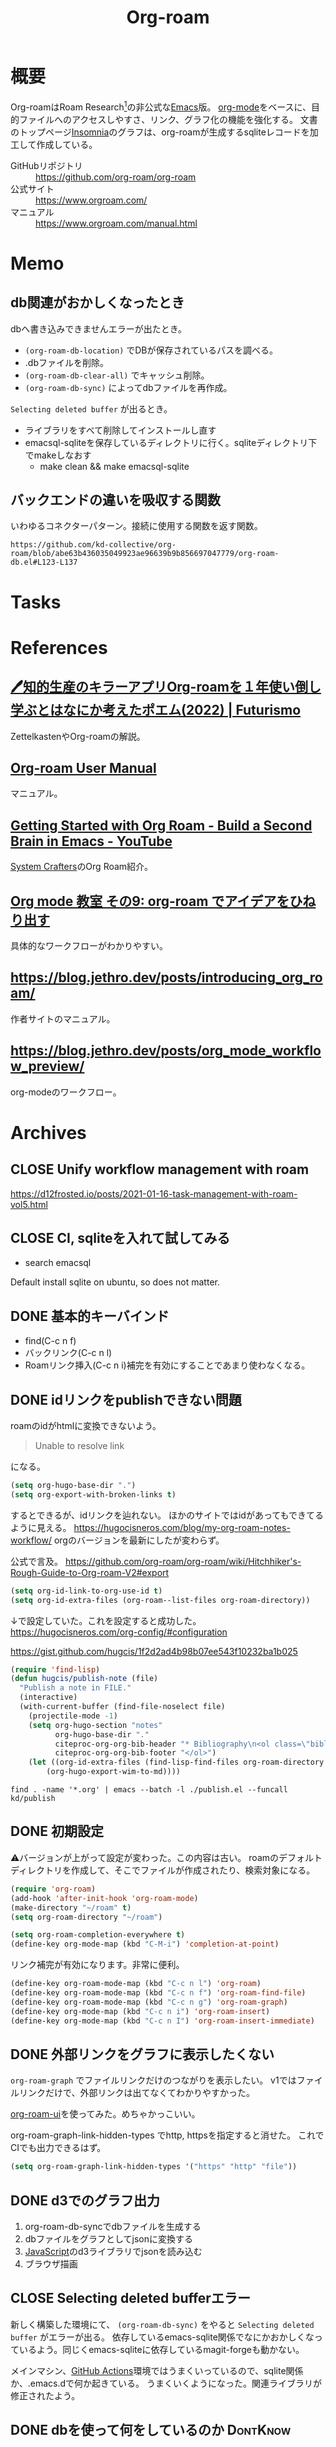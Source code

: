 :PROPERTIES:
:ID:       815a2c31-7ddb-40ad-bae0-f84e1cfd8de1
:header-args+: :wrap
:mtime:    20241102180355 20241028101410
:ctime:    20210508233810
:END:
#+title: Org-roam

* 概要
Org-roamはRoam Research[fn:1]の非公式な[[id:1ad8c3d5-97ba-4905-be11-e6f2626127ad][Emacs]]版。
[[id:7e85e3f3-a6b9-447e-9826-307a3618dac8][org-mode]]をベースに、目的ファイルへのアクセスしやすさ、リンク、グラフ化の機能を強化する。
文書のトップページ[[id:2709c815-cd38-4679-86e8-ff2d3b8817e4][Insomnia]]のグラフは、org-roamが生成するsqliteレコードを加工して作成している。

- GitHubリポジトリ :: https://github.com/org-roam/org-roam
- 公式サイト :: https://www.orgroam.com/
- マニュアル :: https://www.orgroam.com/manual.html
* Memo
** db関連がおかしくなったとき
dbへ書き込みできませんエラーが出たとき。

- ~(org-roam-db-location)~ でDBが保存されているパスを調べる。
- .dbファイルを削除。
- ~(org-roam-db-clear-all)~ でキャッシュ削除。
- ~(org-roam-db-sync)~ によってdbファイルを再作成。

~Selecting deleted buffer~ が出るとき。

- ライブラリをすべて削除してインストールし直す
- emacsql-sqliteを保存しているディレクトリに行く。sqliteディレクトリ下でmakeしなおす
  - make clean && make emacsql-sqlite
** バックエンドの違いを吸収する関数
いわゆるコネクターパターン。接続に使用する関数を返す関数。

#+begin_src git-permalink
https://github.com/kd-collective/org-roam/blob/abe63b436035049923ae96639b9b856697047779/org-roam-db.el#L123-L137
#+end_src

#+RESULTS:
#+begin_results emacs-lisp
(defun org-roam-db--conn-fn ()
  "Return the function for creating the database connection."
  (cl-case org-roam-database-connector
    (sqlite
     (progn
       (require 'emacsql-sqlite)
       #'emacsql-sqlite))
    (libsqlite3
     (progn
       (require 'emacsql-libsqlite3)
       #'emacsql-libsqlite3))
    (sqlite3
     (progn
       (require 'emacsql-sqlite3)
       #'emacsql-sqlite3))))
#+end_results
* Tasks
* References
** [[https://futurismo.biz/using-org-roam-one-year-2022/][🖊知的生産のキラーアプリOrg-roamを１年使い倒し学ぶとはなにか考えたポエム(2022) | Futurismo]]
:LOGBOOK:
CLOCK: [2023-10-08 Sun 20:17]--[2023-10-08 Sun 20:42] =>  0:25
:END:
ZettelkastenやOrg-roamの解説。
** [[https://www.orgroam.com/manual.html][Org-roam User Manual]]
マニュアル。
** [[https://www.youtube.com/watch?v=AyhPmypHDEw][Getting Started with Org Roam - Build a Second Brain in Emacs - YouTube]]
[[id:fa497359-ae3f-494a-b24a-9822eefe67ad][System Crafters]]のOrg Roam紹介。
** [[https://www.mhatta.org/wp/2021/02/20/org-mode-101-9/#org125e180][Org mode 教室 その9: org-roam でアイデアをひねり出す]]
具体的なワークフローがわかりやすい。
** https://blog.jethro.dev/posts/introducing_org_roam/
作者サイトのマニュアル。
** https://blog.jethro.dev/posts/org_mode_workflow_preview/
org-modeのワークフロー。
* Archives
** CLOSE Unify workflow management with roam
CLOSED: [2021-09-04 Sat 12:42]
https://d12frosted.io/posts/2021-01-16-task-management-with-roam-vol5.html
** CLOSE CI, sqliteを入れて試してみる
CLOSED: [2021-09-04 Sat 12:07]
- search emacsql
Default install sqlite on ubuntu, so does not matter.
** DONE 基本的キーバインド
CLOSED: [2021-08-29 Sun 21:18]
 - find(C-c n f)
 - バックリンク(C-c n l)
 - Roamリンク挿入(C-c n i)補完を有効にすることであまり使わなくなる。
** DONE idリンクをpublishできない問題
CLOSED: [2021-08-29 Sun 19:53]
roamのidがhtmlに変換できないよう。
#+begin_quote
Unable to resolve link
#+end_quote
になる。

#+begin_src emacs-lisp
  (setq org-hugo-base-dir ".")
  (setq org-export-with-broken-links t)
#+end_src
するとできるが、idリンクを辿れない。
ほかのサイトではidがあってもできてるように見える。
https://hugocisneros.com/blog/my-org-roam-notes-workflow/
orgのバージョンを最新にしたが変わらず。

公式で言及。
https://github.com/org-roam/org-roam/wiki/Hitchhiker's-Rough-Guide-to-Org-roam-V2#export

#+begin_src emacs-lisp
(setq org-id-link-to-org-use-id t)
(setq org-id-extra-files (org-roam--list-files org-roam-directory))
#+end_src
↓で設定していた。これを設定すると成功した。
https://hugocisneros.com/org-config/#configuration

https://gist.github.com/hugcis/1f2d2ad4b98b07ee543f10232ba1b025
#+begin_src emacs-lisp
  (require 'find-lisp)
  (defun hugcis/publish-note (file)
    "Publish a note in FILE."
    (interactive)
    (with-current-buffer (find-file-noselect file)
      (projectile-mode -1)
      (setq org-hugo-section "notes"
            org-hugo-base-dir "."
            citeproc-org-org-bib-header "* Bibliography\n<ol class=\"biblio-list\">"
            citeproc-org-org-bib-footer "</ol>")
      (let ((org-id-extra-files (find-lisp-find-files org-roam-directory "\.org$")))
          (org-hugo-export-wim-to-md))))
#+end_src

#+begin_src shell
  find . -name '*.org' | emacs --batch -l ./publish.el --funcall kd/publish
#+end_src
** DONE 初期設定
CLOSED: [2021-08-29 Sun 21:17]
⚠バージョンが上がって設定が変わった。この内容は古い。
roamのデフォルトディレクトリを作成して、そこでファイルが作成されたり、検索対象になる。

#+begin_src emacs-lisp
  (require 'org-roam)
  (add-hook 'after-init-hook 'org-roam-mode)
  (make-directory "~/roam" t)
  (setq org-roam-directory "~/roam")
#+end_src

#+begin_src emacs-lisp
  (setq org-roam-completion-everywhere t)
  (define-key org-mode-map (kbd "C-M-i") 'completion-at-point)
#+end_src
リンク補完が有効になります。非常に便利。

#+begin_src emacs-lisp
  (define-key org-roam-mode-map (kbd "C-c n l") 'org-roam)
  (define-key org-roam-mode-map (kbd "C-c n f") 'org-roam-find-file)
  (define-key org-roam-mode-map (kbd "C-c n g") 'org-roam-graph)
  (define-key org-mode-map (kbd "C-c n i") 'org-roam-insert)
  (define-key org-mode-map (kbd "C-c n I") 'org-roam-insert-immediate)
#+end_src
** DONE 外部リンクをグラフに表示したくない
CLOSED: [2021-09-02 Thu 10:30]

~org-roam-graph~ でファイルリンクだけのつながりを表示したい。
v1ではファイルリンクだけで、外部リンクは出てなくてわかりやすかった。

[[https://github.com/org-roam/org-roam-ui][org-roam-ui]]を使ってみた。めちゃかっこいい。

org-roam-graph-link-hidden-types でhttp, httpsを指定すると消せた。
これでCIでも出力できるはず。
#+begin_src emacs-lisp
(setq org-roam-graph-link-hidden-types '("https" "http" "file"))
#+end_src
** DONE d3でのグラフ出力
CLOSED: [2021-12-25 Sat 16:36]
:LOGBOOK:
CLOCK: [2021-12-25 Sat 15:34]--[2021-12-25 Sat 16:36] =>  1:02
:END:

1. org-roam-db-syncでdbファイルを生成する
2. dbファイルをグラフとしてjsonに変換する
3. [[id:a6980e15-ecee-466e-9ea7-2c0210243c0d][JavaScript]]のd3ライブラリでjsonを読み込む
4. ブラウザ描画
** CLOSE Selecting deleted bufferエラー
CLOSED: [2022-05-15 Sun 19:05]
新しく構築した環境にて、 ~(org-roam-db-sync)~ をやると ~Selecting deleted buffer~ がエラーが出る。
依存しているemacs-sqlite関係でなにかおかしくなっているよう。同じくemacs-sqliteに依存しているmagit-forgeも動かない。

メインマシン、[[id:2d35ac9e-554a-4142-bba7-3c614cbfe4c4][GitHub Actions]]環境ではうまくいっているので、sqlite関係か、.emacs.dで何か起きている。
うまくいくようになった。関連ライブラリが修正されたよう。
** DONE dbを使って何をしているのか                               :DontKnow:
CLOSED: [2022-08-12 Fri 22:13]
:LOGBOOK:
CLOCK: [2022-08-12 Fri 21:32]--[2022-08-12 Fri 21:57] =>  0:25
CLOCK: [2022-08-12 Fri 20:56]--[2022-08-12 Fri 21:21] =>  0:25
CLOCK: [2022-08-12 Fri 20:25]--[2022-08-12 Fri 20:50] =>  0:25
CLOCK: [2022-08-12 Fri 11:00]--[2022-08-12 Fri 11:25] =>  0:25
CLOCK: [2022-08-12 Fri 10:27]--[2022-08-12 Fri 10:52] =>  0:25
CLOCK: [2022-08-11 Thu 22:33]--[2022-08-11 Thu 22:58] =>  0:25
CLOCK: [2022-08-11 Thu 16:50]--[2022-08-11 Thu 17:53] =>  1:03
CLOCK: [2022-08-11 Thu 16:01]--[2022-08-11 Thu 16:26] =>  0:25
CLOCK: [2022-08-11 Thu 15:11]--[2022-08-11 Thu 15:36] =>  0:25
CLOCK: [2022-08-11 Thu 14:39]--[2022-08-11 Thu 15:04] =>  0:25
CLOCK: [2022-08-11 Thu 14:12]--[2022-08-11 Thu 14:37] =>  0:25
:END:
デフォルトではsqliteを利用しているのは知っているが、実際何をしているのだろうか。結論: ファイルの変更をdbに同期し、再利用しやすいようにしている。

まずorg-roam-db.elを見てみる。

#+caption: Database APIの箇所に、クエリを実行する関数がある。削除関数...dbのバイナリファイルを見て、存在していればテーブルを消す
#+begin_src git-permalink
https://github.com/kd-collective/org-roam/blob/abe63b436035049923ae96639b9b856697047779/org-roam-db.el#L279-L288
#+end_src

#+RESULTS:
#+begin_results emacs-lisp
;;; Database API
;;;; Clearing
(defun org-roam-db-clear-all ()
  "Clears all entries in the Org-roam cache."
  (interactive)
  (when (file-exists-p org-roam-db-location)
    (dolist (table (mapcar #'car org-roam-db--table-schemata))
      (org-roam-db-query `[:delete :from ,table]))))

(defun org-roam-db-clear-file (&optional file)
#+end_results

#+caption: ファイル情報をinsertする。syncしたときに呼び出す
#+begin_src git-permalink
https://github.com/kd-collective/org-roam/blob/abe63b436035049923ae96639b9b856697047779/org-roam-db.el#L309-L323
#+end_src

#+RESULTS:
#+begin_results emacs-lisp
(defun org-roam-db-insert-file ()
  "Update the files table for the current buffer.
If UPDATE-P is non-nil, first remove the file in the database."
  (let* ((file (buffer-file-name))
         (file-title (org-roam-db--file-title))
         (attr (file-attributes file))
         (atime (file-attribute-access-time attr))
         (mtime (file-attribute-modification-time attr))
         (hash (org-roam-db--file-hash)))
    (org-roam-db-query
     [:insert :into files
      :values $v1]
     (list (vector file file-title hash atime mtime)))))

(defun org-roam-db-get-scheduled-time ()
#+end_results

org-roam-db-insert-fileが呼ばれることによって、orgファイルの追加をdbと同期する。こういった感じで1ファイルの追加、削除、変更に対応する同期関数がある。

↑のみでは1ファイルのみなので、org-roamファイル全体に大して同期をかける関数がある。org-roam-db-sync。変更のタイプを判定して、各関数で処理し、orgファイルとdbの内容を同期する。なるほど。

#+caption: 全org-roamファイルに対して、差分があればdb同期をかける
#+begin_src git-permalink
https://github.com/kd-collective/org-roam/blob/abe63b436035049923ae96639b9b856697047779/org-roam-db.el#L611-L643
#+end_src

#+RESULTS:
#+begin_results emacs-lisp
(defun org-roam-db-sync (&optional force)
  "Synchronize the cache state with the current Org files on-disk.
If FORCE, force a rebuild of the cache from scratch."
  (interactive "P")
  (org-roam-db--close) ;; Force a reconnect
  (when force (delete-file org-roam-db-location))
  (org-roam-db) ;; To initialize the database, no-op if already initialized
  (org-roam-require '(org-ref oc))
  (let* ((gc-cons-threshold org-roam-db-gc-threshold)
         (org-agenda-files nil)
         (org-roam-files (org-roam-list-files))
         (current-files (org-roam-db--get-current-files))
         (modified-files nil))
    (dolist (file org-roam-files)
      (let ((contents-hash (org-roam-db--file-hash file)))
        (unless (string= (gethash file current-files)
                         contents-hash)
          (push file modified-files)))
      (remhash file current-files))
    (emacsql-with-transaction (org-roam-db)
      (org-roam-dolist-with-progress (file (hash-table-keys current-files))
          "Clearing removed files..."
        (org-roam-db-clear-file file))
      (org-roam-dolist-with-progress (file modified-files)
          "Processing modified files..."
        (condition-case err
            (org-roam-db-update-file file 'no-require)
          (error
           (org-roam-db-clear-file file)
           (lwarn 'org-roam :error "Failed to process %s with error %s, skipping..."
                  file (error-message-string err))))))))

;;;###autoload
#+end_results

直にdbに追加する関数を呼ぶことはなく、ファイルの変更をもとに同期関数経由でdbに追加されるようだ。ファイルの方が先に存在していて、後でdbと同期する。

#+caption: 取得関数
#+begin_src git-permalink
https://github.com/kd-collective/org-roam/blob/abe63b436035049923ae96639b9b856697047779/org-roam-node.el#L461-L477
#+end_src

#+RESULTS:
#+begin_results emacs-lisp
;;;###autoload
(cl-defun org-roam-node-find (&optional other-window initial-input filter-fn &key templates)
  "Find and open an Org-roam node by its title or alias.
INITIAL-INPUT is the initial input for the prompt.
FILTER-FN is a function to filter out nodes: it takes an `org-roam-node',
and when nil is returned the node will be filtered out.
If OTHER-WINDOW, visit the NODE in another window.
The TEMPLATES, if provided, override the list of capture templates (see
`org-roam-capture-'.)"
  (interactive current-prefix-arg)
  (let ((node (org-roam-node-read initial-input filter-fn)))
    (if (org-roam-node-file node)
        (org-roam-node-visit node other-window)
      (org-roam-capture-
       :node node
       :templates templates
       :props '(:finalize find-file)))))
#+end_results

- ファイルがあれば、visitを呼び出す
- ファイルがなければ、作成するためにcaptureを呼び出す。dbと関係することは同期時にやるので、ここでは一切考えなくてよく、責務分離できている

dbへの同期をみた。利用はどうしているのだろうか。

探す系は、org-roam-node.elに含まれている。

#+begin_src git-permalink
https://github.com/kd-collective/org-roam/blob/abe63b436035049923ae96639b9b856697047779/org-roam-node.el#L461-L477
#+end_src

#+RESULTS:
#+begin_results emacs-lisp
;;;###autoload
(cl-defun org-roam-node-find (&optional other-window initial-input filter-fn &key templates)
  "Find and open an Org-roam node by its title or alias.
INITIAL-INPUT is the initial input for the prompt.
FILTER-FN is a function to filter out nodes: it takes an `org-roam-node',
and when nil is returned the node will be filtered out.
If OTHER-WINDOW, visit the NODE in another window.
The TEMPLATES, if provided, override the list of capture templates (see
`org-roam-capture-'.)"
  (interactive current-prefix-arg)
  (let ((node (org-roam-node-read initial-input filter-fn)))
    (if (org-roam-node-file node)
        (org-roam-node-visit node other-window)
      (org-roam-capture-
       :node node
       :templates templates
       :props '(:finalize find-file)))))
#+end_results

- nodeが存在していればファイルを開く。そうでなければorg-roam-captureでテンプレート画面を開く
- 開くときもdbに接続して情報を取ってくるはずだが、コードのどの箇所かわからなかった

** DONE メモのとり方について再考
CLOSED: [2023-10-08 Sun 10:20]
:PROPERTIES:
:Effort:   2:00
:END:
:LOGBOOK:
CLOCK: [2023-10-07 Sat 20:08]--[2023-10-07 Sat 20:33] =>  0:25
CLOCK: [2023-10-07 Sat 19:30]--[2023-10-07 Sat 19:55] =>  0:25
CLOCK: [2023-10-07 Sat 18:53]--[2023-10-07 Sat 19:18] =>  0:25
CLOCK: [2023-10-07 Sat 17:41]--[2023-10-07 Sat 18:06] =>  0:25
CLOCK: [2023-10-07 Sat 17:08]--[2023-10-07 Sat 17:33] =>  0:25
CLOCK: [2023-10-07 Sat 16:51]--[2023-10-07 Sat 17:08] =>  0:17
:END:

- denoteとroamの使い分けが微妙
- 1つの見出しが1つのファイルに属するとは限らない
- 文章としてあまり読みやすいものではない

** DONE [[https://www.amazon.co.jp/TAKE-NOTES-%E2%80%95%E2%80%95%E3%83%A1%E3%83%A2%E3%81%A7%E3%80%81%E3%81%82%E3%81%AA%E3%81%9F%E3%81%A0%E3%81%91%E3%81%AE%E3%82%A2%E3%82%A6%E3%83%88%E3%83%97%E3%83%83%E3%83%88%E3%81%8C%E8%87%AA%E7%84%B6%E3%81%AB%E3%81%A7%E3%81%8D%E3%82%8B%E3%82%88%E3%81%86%E3%81%AB%E3%81%AA%E3%82%8B-%E3%82%BA%E3%83%B3%E3%82%AF%E3%83%BB%E3%82%A2%E3%83%BC%E3%83%AC%E3%83%B3%E3%82%B9-ebook/dp/B09HZ38SFZ/ref=sr_1_1?__mk_ja_JP=%E3%82%AB%E3%82%BF%E3%82%AB%E3%83%8A&crid=4MF6SE54C9DJ&keywords=take+notes&qid=1696764621&sprefix=take+note%2Caps%2C196&sr=8-1][Amazon.co.jp: TAKE NOTES!――メモで、あなただけのアウトプットが自然にできるようになる eBook : ズンク・アーレンス, 二木 夢子: Kindleストア]]
CLOSED: [2023-10-09 Mon 13:20]
:PROPERTIES:
:Effort:   4:00
:END:
:LOGBOOK:
CLOCK: [2023-10-09 Mon 12:45]--[2023-10-09 Mon 13:10] =>  0:25
CLOCK: [2023-10-09 Mon 12:07]--[2023-10-09 Mon 12:32] =>  0:25
CLOCK: [2023-10-09 Mon 11:35]--[2023-10-09 Mon 12:00] =>  0:25
CLOCK: [2023-10-09 Mon 11:09]--[2023-10-09 Mon 11:34] =>  0:25
CLOCK: [2023-10-09 Mon 10:43]--[2023-10-09 Mon 11:09] =>  0:26
CLOCK: [2023-10-09 Mon 01:50]--[2023-10-09 Mon 02:15] =>  0:25
CLOCK: [2023-10-08 Sun 23:24]--[2023-10-08 Sun 23:49] =>  0:25
CLOCK: [2023-10-08 Sun 22:48]--[2023-10-08 Sun 23:13] =>  0:25
CLOCK: [2023-10-08 Sun 22:23]--[2023-10-08 Sun 22:48] =>  0:25
CLOCK: [2023-10-08 Sun 21:27]--[2023-10-08 Sun 21:31] =>  0:04
CLOCK: [2023-10-08 Sun 20:46]--[2023-10-08 Sun 21:11] =>  0:25
:END:
Zettelkastenの解説本。
* 脚注
[fn:1] https://roamresearch.com/ Webでのアウトラインツール。
